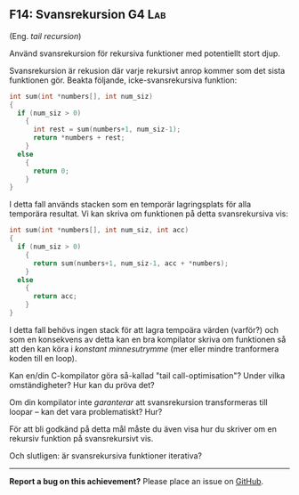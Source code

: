 #+html: <a name="14"></a>
** F14: Svansrekursion  :G4:Lab:

 (Eng. /tail recursion/)

#+BEGIN_SUMMARY
 Använd svansrekursion för rekursiva funktioner med potentiellt stort djup. 
#+END_SUMMARY

 Svansrekursion är rekusion där varje rekursivt anrop kommer som
 det sista funktionen gör. Beakta följande, icke-svansrekursiva funktion:

 #+BEGIN_SRC c
 int sum(int *numbers[], int num_siz)
 {
   if (num_siz > 0)
     {
       int rest = sum(numbers+1, num_siz-1);
       return *numbers + rest;
     }
   else
     {
       return 0;
     }
 }
 #+END_SRC

 I detta fall används stacken som en temporär lagringsplats för
 alla temporära resultat. Vi kan skriva om funktionen på detta
 svansrekursiva vis:

 #+BEGIN_SRC c
 int sum(int *numbers[], int num_siz, int acc)
 {
   if (num_siz > 0)
     {
       return sum(numbers+1, num_siz-1, acc + *numbers);
     }
   else
     {
       return acc;
     }
 }
 #+END_SRC

 I detta fall behövs ingen stack för att lagra tempoära värden
 (varför?) och som en konsekvens av detta kan en bra kompilator
 skriva om funktionen så att den kan köra i /konstant
 minnesutrymme/ (mer eller mindre tranformera koden till en loop).

 Kan en/din C-kompilator göra så-kallad "tail call-optimisation"?
 Under vilka omständigheter? Hur kan du pröva det? 

 Om din kompilator inte /garanterar/ att svansrekursion
 transformeras till loopar -- kan det vara problematiskt? Hur? 

 För att bli godkänd på detta mål måste du även visa hur du skriver
 om en rekursiv funktion på svansrekursivt vis.

 Och slutligen: är svansrekursiva funktioner iterativa? 

-----

*Report a bug on this achievement?* Please place an issue on [[https://github.com/IOOPM-UU/achievements/issues/new?title=Bug%20in%20achievement%20F14&body=Please%20describe%20the%20bug,%20comment%20or%20issue%20here&assignee=TobiasWrigstad][GitHub]].
